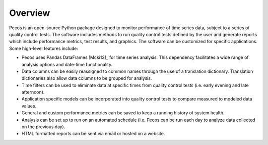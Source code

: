 Overview
================

Pecos is an open-source Python package designed to monitor performance of time series data, 
subject to a series of quality control tests.  
The software includes methods to 
run quality control tests defined by the user
and generate reports which include performance metrics, test results, and graphics.
The software can be customized for specific applications. 
Some high-level features include:

* Pecos uses Pandas DataFrames [Mcki13]_ for time series analysis.  This dependency 
  facilitates a wide range of analysis options and date-time functionality.

* Data columns can be easily reassigned to common names through the use of a
  translation dictionary.  Translation dictionaries also allow data columns to
  be grouped for analysis.

* Time filters can be used to eliminate data at specific times from quality 
  control tests (i.e. early evening and late afternoon).  

* Application specific models can be incorporated into quality control tests 
  to compare measured to modeled data values.

* General and custom performance metrics can be saved to keep a  
  running history of system health. 

* Analysis can be set up to run on an automated schedule (i.e. Pecos can be 
  run each day to analyze data collected on the previous day). 
  
* HTML formatted reports can be sent via email or hosted on a website.  
